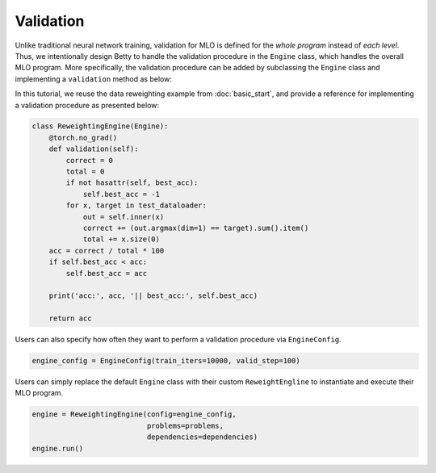 Validation
==========

Unlike traditional neural network training, validation for MLO is defined for the
*whole program* instead of *each level*. Thus, we intentionally design Betty to
handle the validation procedure in the ``Engine`` class, which handles the overall
MLO program. More specifically, the validation procedure can be added by
subclassing the ``Engine`` class and implementing a ``validation`` method as below:

In this tutorial, we reuse the data reweighting example from :doc:`basic_start`, and
provide a reference for implementing a validation procedure as presented below:

.. code:: python

    class ReweightingEngine(Engine):
        @torch.no_grad()
        def validation(self):
            correct = 0
            total = 0
            if not hasattr(self, best_acc):
                self.best_acc = -1
            for x, target in test_dataloader:
                out = self.inner(x)
                correct += (out.argmax(dim=1) == target).sum().item()
                total += x.size(0)
        acc = correct / total * 100
        if self.best_acc < acc:
            self.best_acc = acc

        print('acc:', acc, '|| best_acc:', self.best_acc)

        return acc

Users can also specify how often they want to perform a validation procedure via
``EngineConfig``.

.. code:: python

    engine_config = EngineConfig(train_iters=10000, valid_step=100)

Users can simply replace the default ``Engine`` class with their custom
``ReweightEngline`` to instantiate and execute their MLO program.

.. code:: python

    engine = ReweightingEngine(config=engine_config,
                               problems=problems,
                               dependencies=dependencies)
    engine.run()